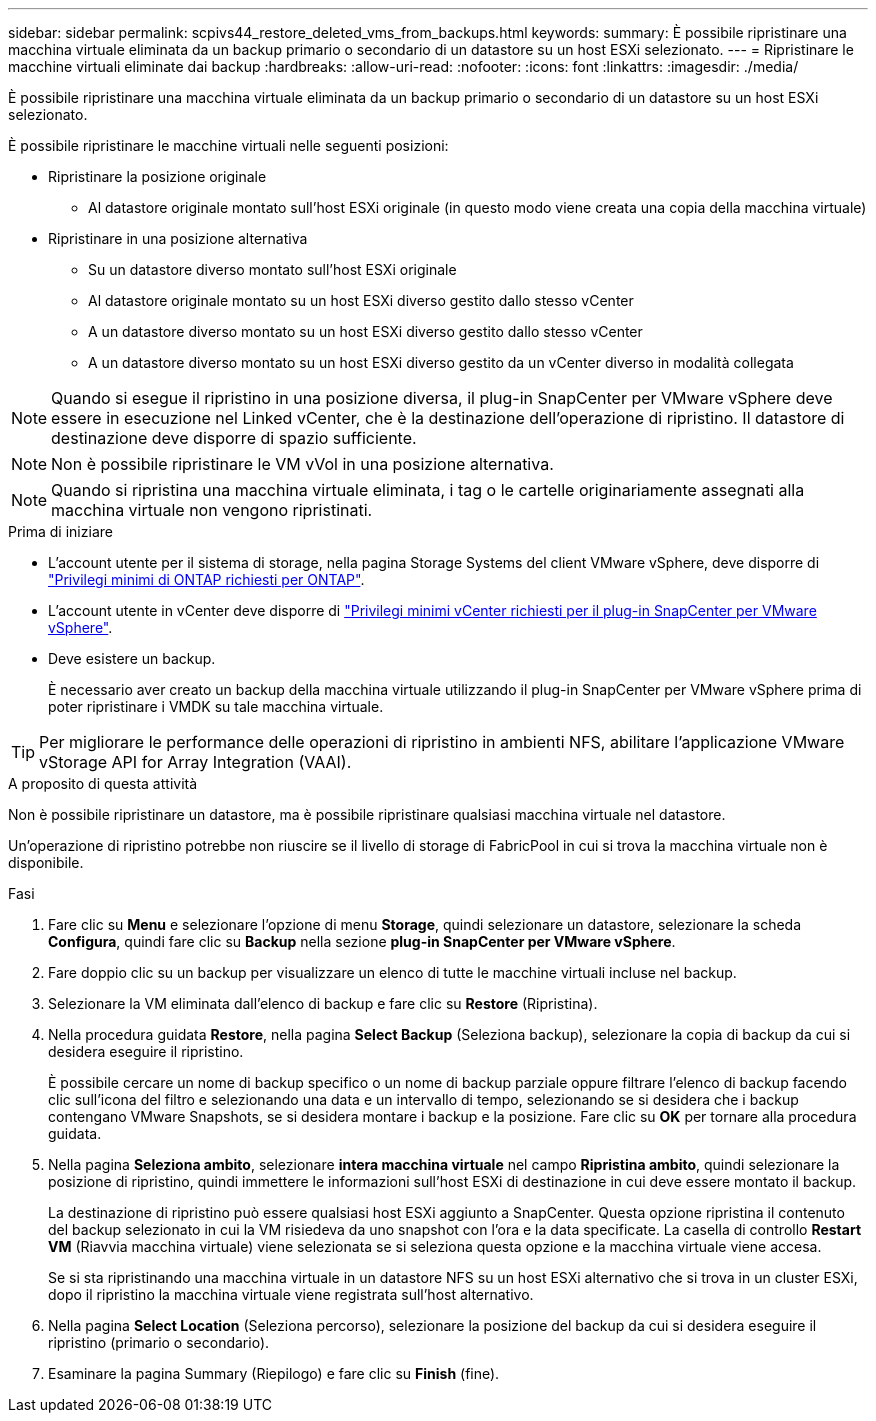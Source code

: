 ---
sidebar: sidebar 
permalink: scpivs44_restore_deleted_vms_from_backups.html 
keywords:  
summary: È possibile ripristinare una macchina virtuale eliminata da un backup primario o secondario di un datastore su un host ESXi selezionato. 
---
= Ripristinare le macchine virtuali eliminate dai backup
:hardbreaks:
:allow-uri-read: 
:nofooter: 
:icons: font
:linkattrs: 
:imagesdir: ./media/


[role="lead"]
È possibile ripristinare una macchina virtuale eliminata da un backup primario o secondario di un datastore su un host ESXi selezionato.

È possibile ripristinare le macchine virtuali nelle seguenti posizioni:

* Ripristinare la posizione originale
+
** Al datastore originale montato sull'host ESXi originale (in questo modo viene creata una copia della macchina virtuale)


* Ripristinare in una posizione alternativa
+
** Su un datastore diverso montato sull'host ESXi originale
** Al datastore originale montato su un host ESXi diverso gestito dallo stesso vCenter
** A un datastore diverso montato su un host ESXi diverso gestito dallo stesso vCenter
** A un datastore diverso montato su un host ESXi diverso gestito da un vCenter diverso in modalità collegata





NOTE: Quando si esegue il ripristino in una posizione diversa, il plug-in SnapCenter per VMware vSphere deve essere in esecuzione nel Linked vCenter, che è la destinazione dell'operazione di ripristino. Il datastore di destinazione deve disporre di spazio sufficiente.


NOTE: Non è possibile ripristinare le VM vVol in una posizione alternativa.


NOTE: Quando si ripristina una macchina virtuale eliminata, i tag o le cartelle originariamente assegnati alla macchina virtuale non vengono ripristinati.

.Prima di iniziare
* L'account utente per il sistema di storage, nella pagina Storage Systems del client VMware vSphere, deve disporre di link:scpivs44_minimum_ontap_privileges_required.html["Privilegi minimi di ONTAP richiesti per ONTAP"].
* L'account utente in vCenter deve disporre di link:scpivs44_minimum_vcenter_privileges_required.html["Privilegi minimi vCenter richiesti per il plug-in SnapCenter per VMware vSphere"].
* Deve esistere un backup.
+
È necessario aver creato un backup della macchina virtuale utilizzando il plug-in SnapCenter per VMware vSphere prima di poter ripristinare i VMDK su tale macchina virtuale.




TIP: Per migliorare le performance delle operazioni di ripristino in ambienti NFS, abilitare l'applicazione VMware vStorage API for Array Integration (VAAI).

.A proposito di questa attività
Non è possibile ripristinare un datastore, ma è possibile ripristinare qualsiasi macchina virtuale nel datastore.

Un'operazione di ripristino potrebbe non riuscire se il livello di storage di FabricPool in cui si trova la macchina virtuale non è disponibile.

.Fasi
. Fare clic su *Menu* e selezionare l'opzione di menu *Storage*, quindi selezionare un datastore, selezionare la scheda *Configura*, quindi fare clic su *Backup* nella sezione *plug-in SnapCenter per VMware vSphere*.
. Fare doppio clic su un backup per visualizzare un elenco di tutte le macchine virtuali incluse nel backup.
. Selezionare la VM eliminata dall'elenco di backup e fare clic su *Restore* (Ripristina).
. Nella procedura guidata *Restore*, nella pagina *Select Backup* (Seleziona backup), selezionare la copia di backup da cui si desidera eseguire il ripristino.
+
È possibile cercare un nome di backup specifico o un nome di backup parziale oppure filtrare l'elenco di backup facendo clic sull'icona del filtro e selezionando una data e un intervallo di tempo, selezionando se si desidera che i backup contengano VMware Snapshots, se si desidera montare i backup e la posizione. Fare clic su *OK* per tornare alla procedura guidata.

. Nella pagina *Seleziona ambito*, selezionare *intera macchina virtuale* nel campo *Ripristina ambito*, quindi selezionare la posizione di ripristino, quindi immettere le informazioni sull'host ESXi di destinazione in cui deve essere montato il backup.
+
La destinazione di ripristino può essere qualsiasi host ESXi aggiunto a SnapCenter. Questa opzione ripristina il contenuto del backup selezionato in cui la VM risiedeva da uno snapshot con l'ora e la data specificate. La casella di controllo *Restart VM* (Riavvia macchina virtuale) viene selezionata se si seleziona questa opzione e la macchina virtuale viene accesa.

+
Se si sta ripristinando una macchina virtuale in un datastore NFS su un host ESXi alternativo che si trova in un cluster ESXi, dopo il ripristino la macchina virtuale viene registrata sull'host alternativo.

. Nella pagina *Select Location* (Seleziona percorso), selezionare la posizione del backup da cui si desidera eseguire il ripristino (primario o secondario).
. Esaminare la pagina Summary (Riepilogo) e fare clic su *Finish* (fine).


